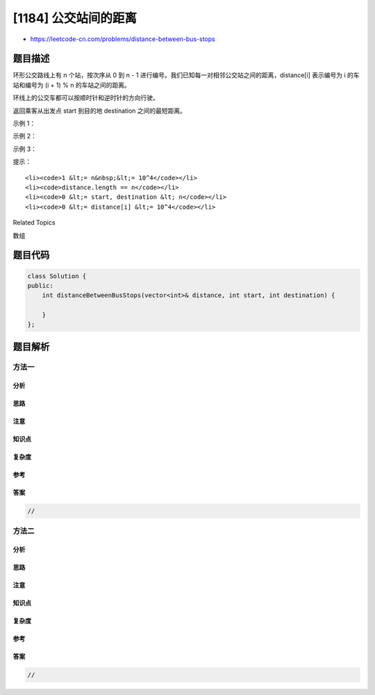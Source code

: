 [1184] 公交站间的距离
=====================

-  https://leetcode-cn.com/problems/distance-between-bus-stops

题目描述
--------

.. raw:: html

   <p>

环形公交路线上有 n 个站，按次序从 0 到 n -
1 进行编号。我们已知每一对相邻公交站之间的距离，distance[i] 表示编号为 i 的车站和编号为 (i
+ 1) % n 的车站之间的距离。

.. raw:: html

   </p>

.. raw:: html

   <p>

环线上的公交车都可以按顺时针和逆时针的方向行驶。

.. raw:: html

   </p>

.. raw:: html

   <p>

返回乘客从出发点 start 到目的地 destination 之间的最短距离。

.. raw:: html

   </p>

.. raw:: html

   <p>

 

.. raw:: html

   </p>

.. raw:: html

   <p>

示例 1：

.. raw:: html

   </p>

.. raw:: html

   <p>

.. raw:: html

   </p>

.. raw:: html

   <pre><strong>输入：</strong>distance = [1,2,3,4], start = 0, destination = 1
   <strong>输出：</strong>1
   <strong>解释：</strong>公交站 0 和 1 之间的距离是 1 或 9，最小值是 1。</pre>

.. raw:: html

   <p>

 

.. raw:: html

   </p>

.. raw:: html

   <p>

示例 2：

.. raw:: html

   </p>

.. raw:: html

   <p>

.. raw:: html

   </p>

.. raw:: html

   <pre><strong>输入：</strong>distance = [1,2,3,4], start = 0, destination = 2
   <strong>输出：</strong>3
   <strong>解释：</strong>公交站 0 和 2 之间的距离是 3 或 7，最小值是 3。
   </pre>

.. raw:: html

   <p>

 

.. raw:: html

   </p>

.. raw:: html

   <p>

示例 3：

.. raw:: html

   </p>

.. raw:: html

   <p>

.. raw:: html

   </p>

.. raw:: html

   <pre><strong>输入：</strong>distance = [1,2,3,4], start = 0, destination = 3
   <strong>输出：</strong>4
   <strong>解释：</strong>公交站 0 和 3 之间的距离是 6 或 4，最小值是 4。
   </pre>

.. raw:: html

   <p>

 

.. raw:: html

   </p>

.. raw:: html

   <p>

提示：

.. raw:: html

   </p>

.. raw:: html

   <ul>

::

    <li><code>1 &lt;= n&nbsp;&lt;= 10^4</code></li>
    <li><code>distance.length == n</code></li>
    <li><code>0 &lt;= start, destination &lt; n</code></li>
    <li><code>0 &lt;= distance[i] &lt;= 10^4</code></li>

.. raw:: html

   </ul>

.. raw:: html

   <div>

.. raw:: html

   <div>

Related Topics

.. raw:: html

   </div>

.. raw:: html

   <div>

.. raw:: html

   <li>

数组

.. raw:: html

   </li>

.. raw:: html

   </div>

.. raw:: html

   </div>

题目代码
--------

.. code:: cpp

    class Solution {
    public:
        int distanceBetweenBusStops(vector<int>& distance, int start, int destination) {

        }
    };

题目解析
--------

方法一
~~~~~~

分析
^^^^

思路
^^^^

注意
^^^^

知识点
^^^^^^

复杂度
^^^^^^

参考
^^^^

答案
^^^^

.. code:: cpp

    //

方法二
~~~~~~

分析
^^^^

思路
^^^^

注意
^^^^

知识点
^^^^^^

复杂度
^^^^^^

参考
^^^^

答案
^^^^

.. code:: cpp

    //
